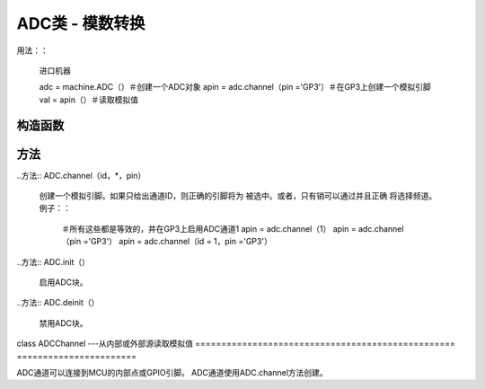 .. currentmodule :: machine
.. _machine.ADC：

ADC类 - 模数转换
=========================================

用法：：

   进口机器

   adc = machine.ADC（）＃创建一个ADC对象
   apin = adc.channel（pin ='GP3'）＃在GP3上创建一个模拟引脚
   val = apin（）＃读取模拟值

构造函数
------------

.. class :: ADC（id = 0，\ *，bits = 12）

   创建与给定引脚关联的ADC对象。
   这样您就可以读取该引脚上的模拟值。
   有关更多信息，请查看`引脚排列和备用功能
   表。 <https://raw.githubusercontent.com/wipy/wipy/master/docs/PinOUT.png>`_

   .. 警告：：

      ADC引脚输入范围为0-1.4V（绝对最大值为1.8V）
      可以承受）。当GP2，GP3，GP4或GP5重新映射到
      ADC模块，1.8 V是最大值。如果这些引脚用于数字模式，
      那么最大允许输入为3.6V。

方法
-------

..方法:: ADC.channel（id，\ *，pin）

   创建一个模拟引脚。如果只给出通道ID，则正确的引脚将为
   被选中。或者，只有销可以通过并且正确
   将选择频道。例子：：

      ＃所有这些都是等效的，并在GP3上启用ADC通道1
      apin = adc.channel（1）
      apin = adc.channel（pin ='GP3'）
      apin = adc.channel（id = 1，pin ='GP3'）

..方法:: ADC.init（）

   启用ADC块。

..方法:: ADC.deinit（）

   禁用ADC块。

class ADCChannel ---从内部或外部源读取模拟值
================================================== =======================

ADC通道可以连接到MCU的内部点或GPIO引脚。
ADC通道使用ADC.channel方法创建。

.. method :: adcchannel（）

   快速读取通道值的方法。

.. method :: adcchannel.value（）

   读取通道值。

.. method :: adcchannel.init（）

   重新初始化（并有效启用）ADC通道。

.. method :: adcchannel.deinit（）

   禁用ADC通道。